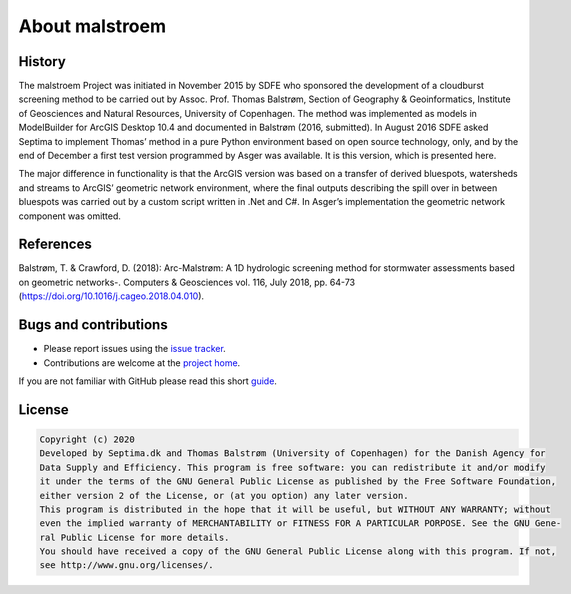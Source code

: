 ===============
About malstroem
===============

History
-------
The malstroem Project was initiated in November 2015 by SDFE who sponsored the development of a
cloudburst screening method to be carried out by Assoc. Prof. Thomas Balstrøm, Section of Geography &
Geoinformatics, Institute of Geosciences and Natural Resources, University of Copenhagen. The method
was implemented as models in ModelBuilder for ArcGIS Desktop 10.4 and documented in Balstrøm (2016,
submitted). In August 2016 SDFE asked Septima to implement Thomas’ method in a pure Python
environment based on open source technology, only, and by the end of December a first test version
programmed by Asger was available. It is this version, which is presented here.

The major difference in functionality is that the ArcGIS version was based on a transfer of derived
bluespots, watersheds and streams to ArcGIS’ geometric network environment, where the final outputs
describing the spill over in between bluespots was carried out by a custom script written in .Net and C#.
In Asger’s implementation the geometric network component was omitted.

References
----------
Balstrøm, T. & Crawford, D. (2018): Arc-Malstrøm: A 1D hydrologic screening method for stormwater assessments based on geometric networks-. Computers & Geosciences vol. 116, July 2018, pp. 64-73 (`https://doi.org/10.1016/j.cageo.2018.04.010 <https://doi.org/10.1016/j.cageo.2018.04.010>`_).

Bugs and contributions
----------------------
- Please report issues using the `issue tracker <https://github.com/Septima/malstroem/issues>`_.
- Contributions are welcome at the `project home <https://github.com/Septima/malstroem>`_.

If you are not familiar with GitHub please read this short `guide <https://guides.github.com/activities/contributing-to-open-source/>`_.


License
-------

.. code-block:: text

   Copyright (c) 2020
   Developed by Septima.dk and Thomas Balstrøm (University of Copenhagen) for the Danish Agency for
   Data Supply and Efficiency. This program is free software: you can redistribute it and/or modify
   it under the terms of the GNU General Public License as published by the Free Software Foundation,
   either version 2 of the License, or (at you option) any later version.
   This program is distributed in the hope that it will be useful, but WITHOUT ANY WARRANTY; without
   even the implied warranty of MERCHANTABILITY or FITNESS FOR A PARTICULAR PORPOSE. See the GNU Gene-
   ral Public License for more details.
   You should have received a copy of the GNU General Public License along with this program. If not,
   see http://www.gnu.org/licenses/.